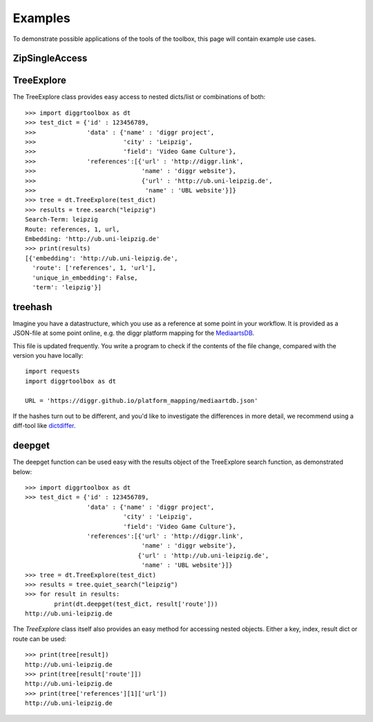 ========
Examples
========

To demonstrate possible applications of the tools of the toolbox, this page will contain example use cases.

ZipSingleAccess
---------------

TreeExplore
-----------

The TreeExplore class provides easy access to nested dicts/list or combinations of both::

    >>> import diggrtoolbox as dt
    >>> test_dict = {'id' : 123456789,
    >>>              'data' : {'name' : 'diggr project',
    >>>                        'city' : 'Leipzig',
    >>>                        'field': 'Video Game Culture'},
    >>>              'references':[{'url' : 'http://diggr.link',
    >>>                             'name' : 'diggr website'},
    >>>                             {'url' : 'http://ub.uni-leipzig.de',
    >>>                              'name' : 'UBL website'}]}
    >>> tree = dt.TreeExplore(test_dict)
    >>> results = tree.search("leipzig")
    Search-Term: leipzig
    Route: references, 1, url,
    Embedding: 'http://ub.uni-leipzig.de'
    >>> print(results)
    [{'embedding': 'http://ub.uni-leipzig.de',
      'route': ['references', 1, 'url'],
      'unique_in_embedding': False,
      'term': 'leipzig'}]

treehash
--------

Imagine you have a datastructure, which you use as a reference at some point in your workflow. It is provided as a JSON-file at some point online, e.g. the diggr platform mapping for the `MediaartsDB <https://diggr.github.io/platform_mapping/mediaartdb.json>`_.

This file is updated frequently. You write a program to check if the contents of the file change, compared with the version you have locally::

    import requests
    import diggrtoolbox as dt

    URL = 'https://diggr.github.io/platform_mapping/mediaartdb.json'

If the hashes turn out to be different, and you'd like to investigate the differences in more detail, we recommend using a diff-tool like `dictdiffer <https://github.com/inveniosoftware/dictdiffer>`_.

deepget
-------

The deepget function can be used easy with the results object of the TreeExplore search function, as demonstrated below::

    >>> import diggrtoolbox as dt
    >>> test_dict = {'id' : 123456789,
                     'data' : {'name' : 'diggr project',
                               'city' : 'Leipzig',
                               'field': 'Video Game Culture'},
                     'references':[{'url' : 'http://diggr.link',
                                    'name' : 'diggr website'},
                                   {'url' : 'http://ub.uni-leipzig.de',
                                    'name' : 'UBL website'}]}
    >>> tree = dt.TreeExplore(test_dict)
    >>> results = tree.quiet_search("leipzig")
    >>> for result in results:
            print(dt.deepget(test_dict, result['route']))
    http://ub.uni-leipzig.de

The *TreeExplore* class itself also provides an easy method for accessing nested objects. Either a key, index, result dict or route can be used::

    >>> print(tree[result])
    http://ub.uni-leipzig.de
    >>> print(tree[result['route']])
    http://ub.uni-leipzig.de
    >>> print(tree['references'][1]['url'])
    http://ub.uni-leipzig.de
